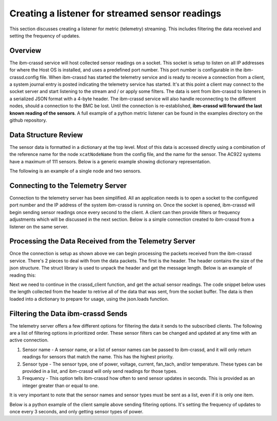================================================
Creating a listener for streamed sensor readings
================================================
This section discusses creating a listener for metric (telemetry) streaming. This includes filtering the data received and setting the frequency of updates. 

Overview
================
The ibm-crassd service will host collected sensor readings on a socket. This socket is setup to listen on all IP addresses for where the Host OS is installed, and uses a predefined port number. This port number is configurable in the ibm-crassd.config file. When ibm-crassd has started the telemetry service and is ready to receive a connection from a client, a system journal entry is posted indicating the telemetry service has started. It's at this point a client may connect to the socket server and start listening to the stream and / or apply some filters. The data is sent from ibm-crassd to listeners in a serialized JSON format with a 4-byte header. The ibm-crassd service will also handle reconnecting to the different nodes, should a connection to the BMC be lost. Until the connection is re-established, **ibm-crassd will forward the last known reading of the sensors**. A full example of a python metric listener can be found in the examples directory on the github repository. 

Data Structure Review
===========================
The sensor data is formatted in a dictionary at the top level. Most of this data is accessed directly using a combination of the reference name for the node ``xcatNodeName`` from the config file, and the name for the sensor. The AC922 systems have a maximum of 111 sensors. Below is a generic example showing dictionary representation.  

.. code-block:: JSON
    :linenos:

    {
        "xcatNodeName": {
            "sensorName1": {
                "scale": "Float. Indicates what to multiple the value by.",
                "value":  "Integer. The reading of the sensor.",
                "type": ["string. desc of the sensor.", "string. Units for the sensor."] 
            }
        }
    }

The following is an example of a single node and two sensors.

.. code-block:: JSON
    :linenos:

    {
        "compute1": {
            "cpu0_temp": {
                "scale": 0.001,
                "value": 56000,
                "type": ["temperature", "Celsius"] 
            },
            "total_power": {
                "scale": 1,
                "value": 161,
                "type": ["power", "Watts"]
            }
        }
    }

Connecting to the Telemetry Server
===================================
Connection to the telemetry server has been simplified. All an application needs is to open a socket to the configured port number and the IP address of the system ibm-crassd is running on. Once the socket is opened, ibm-crassd will begin sending sensor readings once every second to the client. A client can then provide filters or frequency adjustments which will be discussed in the next section. Below is a simple connection created to ibm-crassd from a listener on the same server. 

.. code-block:: python
    :linenos:

    import socket
    import struct
    import json

    HOST = '127.0.0.1'  # Standard loopback interface address (localhost)
    PORT = 53322        # Port to listen on (non-privileged ports are > 1023)
    s = socket.socket(socket.AF_INET, socket.SOCK_STREAM)
    print("Connecting to ", HOST)
    s.connect((HOST, PORT))
    print('connected')

Processing the Data Received from the Telemetry Server
======================================================
Once the connection is setup as shown above we can begin processing the packets received from the ibm-crassd service. There's 2 pieces to deal with from the data packets. The first is the header. The header contains the size of the json structure. The struct library is used to unpack the header and get the message length. Below is an example of reading this:

.. code-block:: python
    :linenos:

    def recvall(sock, n):
        """
            Helper function to receive n bytes or return None if EOF is hit
            @param sock: The socket to read data from
            @param n: The number of bytes to read from the socket
            @return: The data that was received and is ready to process
        """
        data = b''
        while len(data) < n:
            packet = sock.recv(n - len(data))
            if not packet:
                return None
            data += packet
        return data
    
    def crassd_client(servSocket, sn):
        """
            Function to manage the opened socket with ibm-crassd
            @param servSocket: The socket to read data from and write filters to
            @param sn: The hostname/IP of the service node running ibm-crassd
        """
        raw_msglen = recvall(servSocket, 4)
        if not raw_msglen:
            break
        msglen = struct.unpack('>I', raw_msglen)[0]

Next we need to continue in the crassd_client function, and get the actual sensor readings. The code snippet below uses the length collected from the header to retrive all of the data that was sent, from the socket buffer. The data is then loaded into a dictionary to prepare for usage, using the json.loads function. 

.. code-block:: python
    :linenos:
    
    def crassd_client(servSocket, sn):
        # continuation from above
        data = recvall(servSocket, msglen)
        if not data:
            break
        
        sensData = json.loads(data.decode()) 

Filtering the Data ibm-crassd Sends
====================================
The telemetry server offers a few different options for filtering the data it sends to the subscribed clients. The following are a list of filtering options in prioritized order. These sensor filters can be changed and updated at any time with an active connection.

1. Sensor name - A sensor name, or a list of sensor names can be passed to ibm-crassd, and it will only return readings for sensors that match the name. This has the highest priority.
2. Sensor type - The sensor type, one of power, voltage, current, fan_tach, and/or temperature. These types can be provided in a list, and ibm-crassd will only send readings for those types.
3. Frequency - This option tells ibm-crassd how often to send sensor updates in seconds. This is provided as an integer greater than or equal to one. 

It is very important to note that the sensor names and sensor types must be sent as a list, even if it is only one item. 

Below is a python example of the client sample above sending filtering options. It's setting the frequency of updates to once every 3 seconds, and only getting sensor types of power. 

.. code-block:: python
    :linenos:
    
    def crassd_client(servSocket, sn):
        # continuation from above
        sensfilters = {'frequency': 3, 'sensortypes': ['power']}
        data2send = (json.dumps(sensfilters, indent=0, separators=(',', ':')).replace('\n','') +"\n").encode()
        msg = struct.pack('>I', len(data2send)) + data2send
        servSocket.sendall(msg)

